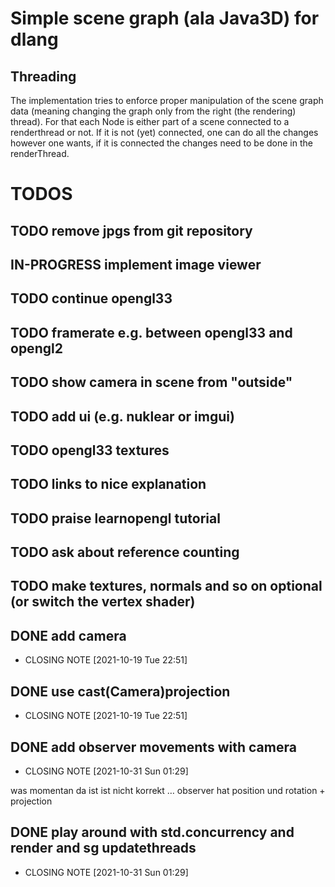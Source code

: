 #+TODO: TODO IN-PROGRESS | DONE

* Simple scene graph (ala Java3D) for dlang

** Threading
The implementation tries to enforce proper manipulation of the scene
graph data (meaning changing the graph only from the right (the
rendering) thread). For that each Node is either part of a scene
connected to a renderthread or not. If it is not (yet) connected, one
can do all the changes however one wants, if it is connected the
changes need to be done in the renderThread.

* TODOS
** TODO remove jpgs from git repository
** IN-PROGRESS implement image viewer
** TODO continue opengl33
** TODO framerate e.g. between opengl33 and opengl2
** TODO show camera in scene from "outside"
** TODO add ui (e.g. nuklear or imgui)
** TODO opengl33 textures
** TODO links to nice explanation
** TODO praise learnopengl tutorial
** TODO ask about reference counting
** TODO make textures, normals and so on optional (or switch the vertex shader)

** DONE add camera
  CLOSED: [2021-10-19 Tue 22:51]
  - CLOSING NOTE [2021-10-19 Tue 22:51]
** DONE use cast(Camera)projection
  CLOSED: [2021-10-19 Tue 22:51]
  - CLOSING NOTE [2021-10-19 Tue 22:51]
** DONE add observer movements with camera
  CLOSED: [2021-10-31 Sun 01:29]
  - CLOSING NOTE [2021-10-31 Sun 01:29]
  was momentan da ist ist nicht korrekt ...
  observer hat position und rotation + projection
** DONE play around with std.concurrency and render and sg updatethreads
  CLOSED: [2021-10-31 Sun 01:29]
  - CLOSING NOTE [2021-10-31 Sun 01:29]
